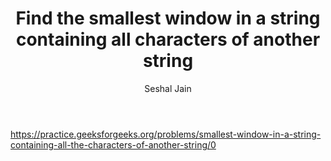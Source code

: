 #+TITLE: Find the smallest window in a string containing all characters of another string
#+AUTHOR: Seshal Jain
#+TAGS[]: string
https://practice.geeksforgeeks.org/problems/smallest-window-in-a-string-containing-all-the-characters-of-another-string/0
